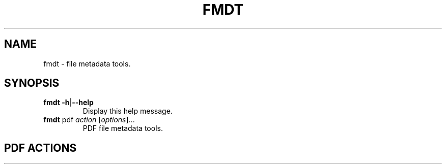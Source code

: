 .TH FMDT 1 "@DATE@" "Release @VERSION@" "@PACKAGE@"

.SH NAME
fmdt \- file metadata tools.

.SH SYNOPSIS

.TP
\fBfmdt\fP \fB\-h\fP|\fB\-\-help\fP
Display this help message.

.TP
\fBfmdt\fP pdf \fIaction\fP [\fIoptions\fP]...
PDF file metadata tools.

.SH PDF ACTIONS
